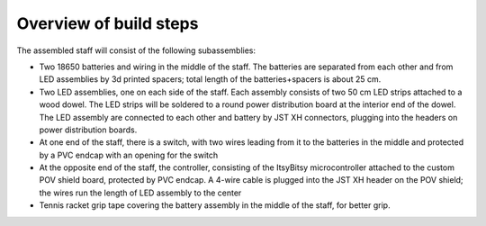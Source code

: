 ========================
Overview of build steps
========================

The assembled staff will consist of the following subassemblies:

* Two 18650 batteries and wiring in the middle of the staff. The batteries are
  separated from each other and from LED assemblies by 3d printed spacers; total
  length of the batteries+spacers is about 25 cm.

* Two LED assemblies, one on each side of the staff. Each assembly consists of
  two 50 cm LED strips attached to a wood dowel. The LED strips will be soldered
  to a round power distribution board at the interior end of the dowel. The LED
  assembly are connected to each other and battery by JST XH connectors,
  plugging into the headers on power distribution boards.

* At one end of the staff, there is a switch, with two wires leading from it to
  the batteries in the middle and protected by a PVC endcap with an opening for the
  switch

* At the opposite end of the staff, the controller, consisting of the ItsyBitsy
  microcontroller attached to the custom POV shield board, protected by PVC endcap.
  A 4-wire cable is plugged into the JST XH header on the POV shield; the wires
  run the length of LED assembly to the center

* Tennis racket grip tape covering the battery assembly in the middle of the
  staff, for better grip.
